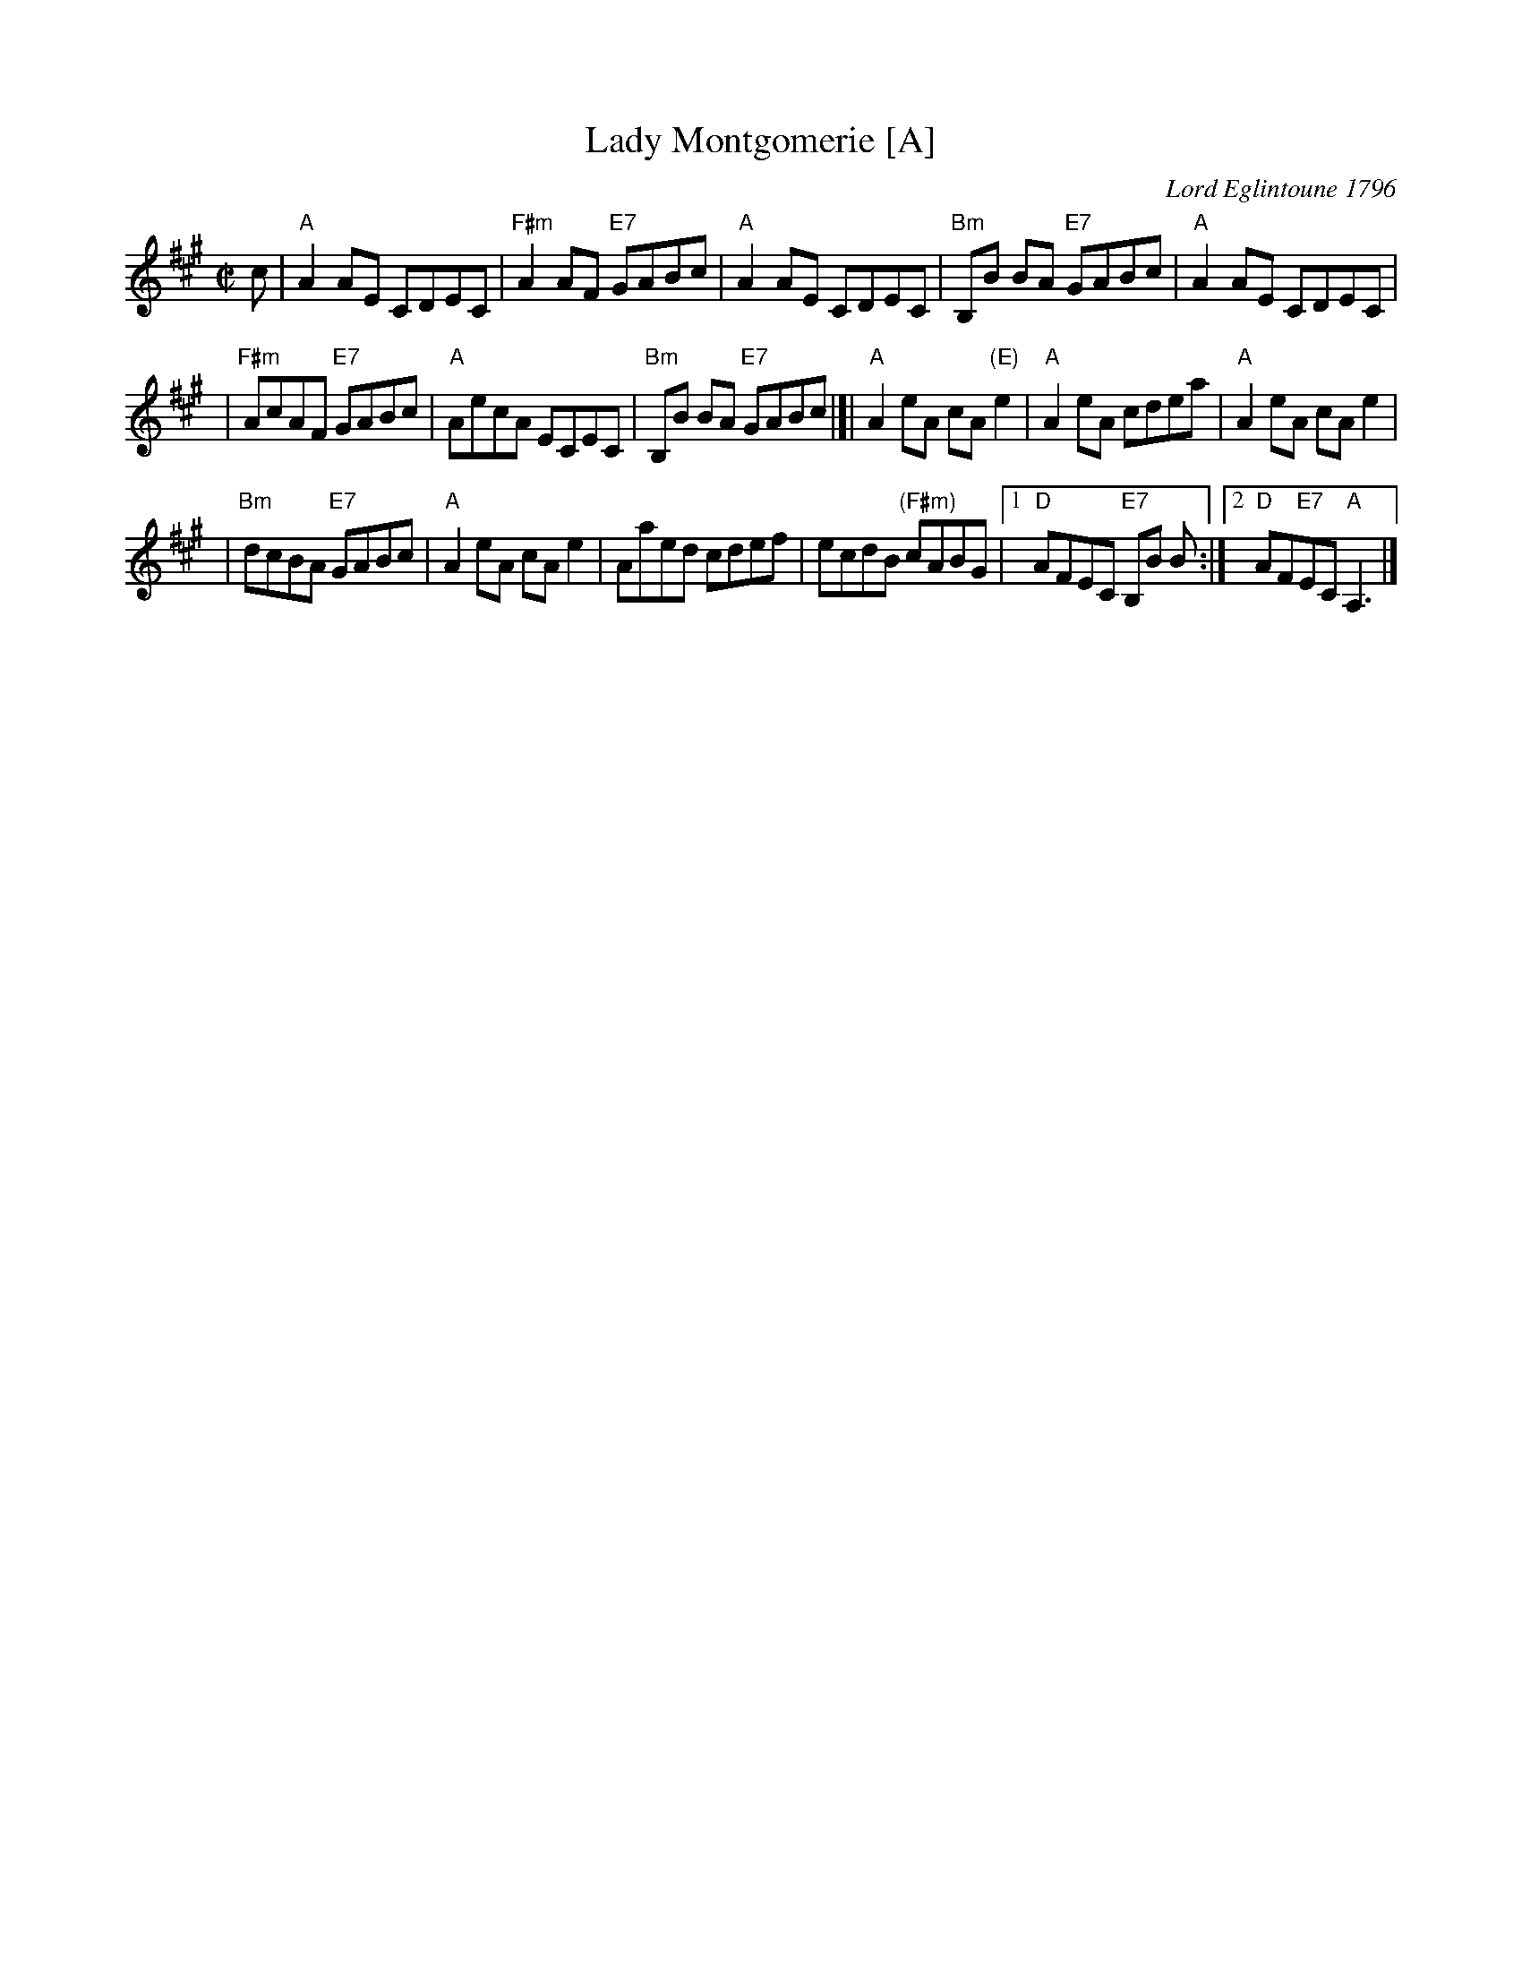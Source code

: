 X:10012
T: Lady Montgomerie [A]
C: Lord Eglintoune 1796
R: reel
B: RSCDS 10-1(b)
Z: 1997 by John Chambers <jc:trillian.mit.edu>
M: C|
L: 1/8
%--------------------
K: A
c \
| "A"A2AE CDEC \
| "F#m"A2AF "E7"GABc \
| "A"A2AE CDEC \
| "Bm"B,B BA "E7"GABc \
| "A"A2AE CDEC |
| "F#m"AcAF "E7"GABc \
| "A"AecA ECEC \
| "Bm"B,B BA "E7"GABc \
|]| "A"A2eA cA"(E)"e2 \
| "A"A2eA cdea \
| "A"A2eA cAe2 |
| "Bm"dcBA "E7"GABc \
| "A"A2eA cAe2 \
| Aaed cdef \
| ecdB "(F#m)"cABG \
|1 "D"AFEC "E7"B,B B \
:|2 "D"AF"E7"EC "A"A,3 |]
